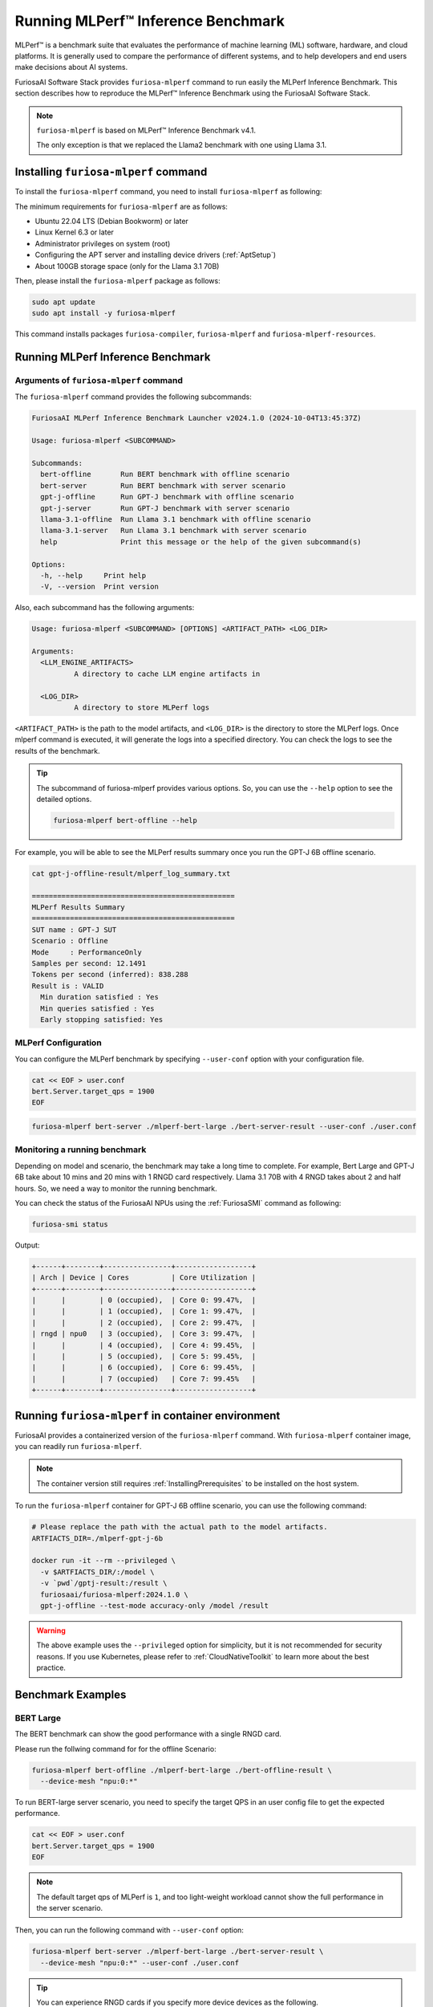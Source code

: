 .. _GettingStartedFuriosaMLPerf:

**********************************************
Running MLPerf™ Inference Benchmark
**********************************************

MLPerf™ is a benchmark suite that evaluates the performance of machine learning (ML) software, hardware, and
cloud platforms. It is generally used to compare the performance of different systems,
and to help developers and end users make decisions about AI systems.

FuriosaAI Software Stack provides ``furiosa-mlperf`` command to run easily the MLPerf Inference Benchmark.
This section describes how to reproduce the MLPerf™ Inference Benchmark using the FuriosaAI Software Stack.

.. note::

  ``furiosa-mlperf`` is based on MLPerf™ Inference Benchmark v4.1.

  The only exception is that we replaced the Llama2 benchmark with one using Llama 3.1.


Installing ``furiosa-mlperf`` command
=========================================

To install the ``furiosa-mlperf`` command, you need to install ``furiosa-mlperf`` as following:

The minimum requirements for ``furiosa-mlperf`` are as follows:

* Ubuntu 22.04 LTS (Debian Bookworm) or later
* Linux Kernel 6.3 or later
* Administrator privileges on system (root)
* Configuring the APT server and installing device drivers (:ref:`AptSetup`)
* About 100GB storage space (only for the Llama 3.1 70B)

Then, please install the ``furiosa-mlperf`` package as follows:

.. code-block:: sh

  sudo apt update
  sudo apt install -y furiosa-mlperf

This command installs packages ``furiosa-compiler``, ``furiosa-mlperf`` and ``furiosa-mlperf-resources``.

Running MLPerf Inference Benchmark
====================================================

Arguments of ``furiosa-mlperf`` command
-------------------------------------------------

The ``furiosa-mlperf`` command provides the following subcommands:

.. code-block::

  FuriosaAI MLPerf Inference Benchmark Launcher v2024.1.0 (2024-10-04T13:45:37Z)

  Usage: furiosa-mlperf <SUBCOMMAND>

  Subcommands:
    bert-offline       Run BERT benchmark with offline scenario
    bert-server        Run BERT benchmark with server scenario
    gpt-j-offline      Run GPT-J benchmark with offline scenario
    gpt-j-server       Run GPT-J benchmark with server scenario
    llama-3.1-offline  Run Llama 3.1 benchmark with offline scenario
    llama-3.1-server   Run Llama 3.1 benchmark with server scenario
    help               Print this message or the help of the given subcommand(s)

  Options:
    -h, --help     Print help
    -V, --version  Print version


Also, each subcommand has the following arguments:

.. code-block::

  Usage: furiosa-mlperf <SUBCOMMAND> [OPTIONS] <ARTIFACT_PATH> <LOG_DIR>

  Arguments:
    <LLM_ENGINE_ARTIFACTS>
            A directory to cache LLM engine artifacts in

    <LOG_DIR>
            A directory to store MLPerf logs


``<ARTIFACT_PATH>`` is the path to the model artifacts, and ``<LOG_DIR>`` is the directory to store the MLPerf logs.
Once mlperf command is executed, it will generate the logs into a specified directory.
You can check the logs to see the results of the benchmark.

.. tip::

  The subcommand of furiosa-mlperf provides various options. So, you can use the ``--help`` option to see the detailed options.

  .. code-block:: sh

    furiosa-mlperf bert-offline --help


For example, you will be able to see the MLPerf results summary once you run the GPT-J 6B offline scenario.

.. code-block:: sh

  cat gpt-j-offline-result/mlperf_log_summary.txt

  ================================================
  MLPerf Results Summary
  ================================================
  SUT name : GPT-J SUT
  Scenario : Offline
  Mode     : PerformanceOnly
  Samples per second: 12.1491
  Tokens per second (inferred): 838.288
  Result is : VALID
    Min duration satisfied : Yes
    Min queries satisfied : Yes
    Early stopping satisfied: Yes


MLPerf Configuration
-------------------------------------------------
You can configure the MLPerf benchmark by specifying ``--user-conf`` option with your configuration file.


.. code-block::

  cat << EOF > user.conf
  bert.Server.target_qps = 1900
  EOF

.. code-block::

  furiosa-mlperf bert-server ./mlperf-bert-large ./bert-server-result --user-conf ./user.conf


Monitoring a running benchmark
-------------------------------------------------

Depending on model and scenario, the benchmark may take a long time to complete.
For example, Bert Large and GPT-J 6B take about 10 mins and 20 mins with 1 RNGD card respectively.
Llama 3.1 70B with 4 RNGD takes about 2 and half hours. So, we need a way to monitor the running benchmark.

You can check the status of the FuriosaAI NPUs using the :ref:`FuriosaSMI` command as following:

.. code-block:: sh

  furiosa-smi status


Output:

.. code-block::

  +------+--------+----------------+------------------+
  | Arch | Device | Cores          | Core Utilization |
  +------+--------+----------------+------------------+
  |      |        | 0 (occupied),  | Core 0: 99.47%,  |
  |      |        | 1 (occupied),  | Core 1: 99.47%,  |
  |      |        | 2 (occupied),  | Core 2: 99.47%,  |
  | rngd | npu0   | 3 (occupied),  | Core 3: 99.47%,  |
  |      |        | 4 (occupied),  | Core 4: 99.45%,  |
  |      |        | 5 (occupied),  | Core 5: 99.45%,  |
  |      |        | 6 (occupied),  | Core 6: 99.45%,  |
  |      |        | 7 (occupied)   | Core 7: 99.45%   |
  +------+--------+----------------+------------------+


Running ``furiosa-mlperf`` in container environment
====================================================
FuriosaAI provides a containerized version of the ``furiosa-mlperf`` command.
With ``furiosa-mlperf`` container image, you can readily run ``furiosa-mlperf``.

.. note::

  The container version still requires :ref:`InstallingPrerequisites` to be installed on the host system.


To run the ``furiosa-mlperf`` container for GPT-J 6B offline scenario,
you can use the following command:

.. code-block:: sh

  # Please replace the path with the actual path to the model artifacts.
  ARTFIACTS_DIR=./mlperf-gpt-j-6b

  docker run -it --rm --privileged \
    -v $ARTFIACTS_DIR/:/model \
    -v `pwd`/gptj-result:/result \
    furiosaai/furiosa-mlperf:2024.1.0 \
    gpt-j-offline --test-mode accuracy-only /model /result



.. warning::

  The above example uses the ``--privileged`` option for simplicity, but it is not recommended for security reasons.
  If you use Kubernetes, please refer to :ref:`CloudNativeToolkit` to learn more about the best practice.


Benchmark Examples
====================================================

BERT Large
---------------------------

The BERT benchmark can show the good performance with a single RNGD card.

Please run the follwing command for for the offline Scenario:

.. code-block:: sh

  furiosa-mlperf bert-offline ./mlperf-bert-large ./bert-offline-result \
    --device-mesh "npu:0:*"


To run BERT-large server scenario, you need to specify the target QPS
in an user config file to get the expected performance.

.. code-block:: sh

  cat << EOF > user.conf
  bert.Server.target_qps = 1900
  EOF

.. note::

  The default target qps of MLPerf is ``1``, and too light-weight workload cannot
  show the full performance in the server scenario.

Then, you can run the following command with ``--user-conf`` option:

.. code-block:: sh

  furiosa-mlperf bert-server ./mlperf-bert-large ./bert-server-result \
    --device-mesh "npu:0:*" --user-conf ./user.conf


.. tip::

  You can experience RNGD cards if you specify more device devices as the following.

  .. code-block:: sh

    furiosa-mlperf bert-offline ./mlperf-bert-large ./bert-offline-result \
      --device-mesh "npu:0:*,npu:1:*" --user-conf ./user.conf


GPT-J 6B benchmark
----------------------------

The GPT-J benchmark also can show the good performance with a single RNGD.

To run GPT-J 6B serving inference benchmark, you can use the following command:

.. code-block:: sh

  furiosa-mlperf gpt-j-server ./mlperf-gpt-j-6b ./gpt-j-server-result

To run GPT-J 6B offline inference benchmark, you can use the following command:

.. code-block:: sh

  furiosa-mlperf gpt-j-offline ./mlperf-gpt-j-6b ./gpt-j-offline-result


Llama 3.1 70B benchmark
-----------------------------

Llama 3.1 70B can fit to at least 2 RNGDs. For the best performance, you will need 8 RNGD cards.

To run Llama 3.1 70B serving inference benchmark, you can use the following command:

.. code-block:: sh

  furiosa-mlperf llama-3.1-server ./Llama-3.1-70B-Instruct ./llama-3.1-server-result


To run Llama 3.1 70B offline inference benchmark, you can use the following command:

.. code-block:: sh

  furiosa-mlperf llama-3.1-offline ./Llama-3.1-70B-Instruct ./llama-3.1-offline-result
